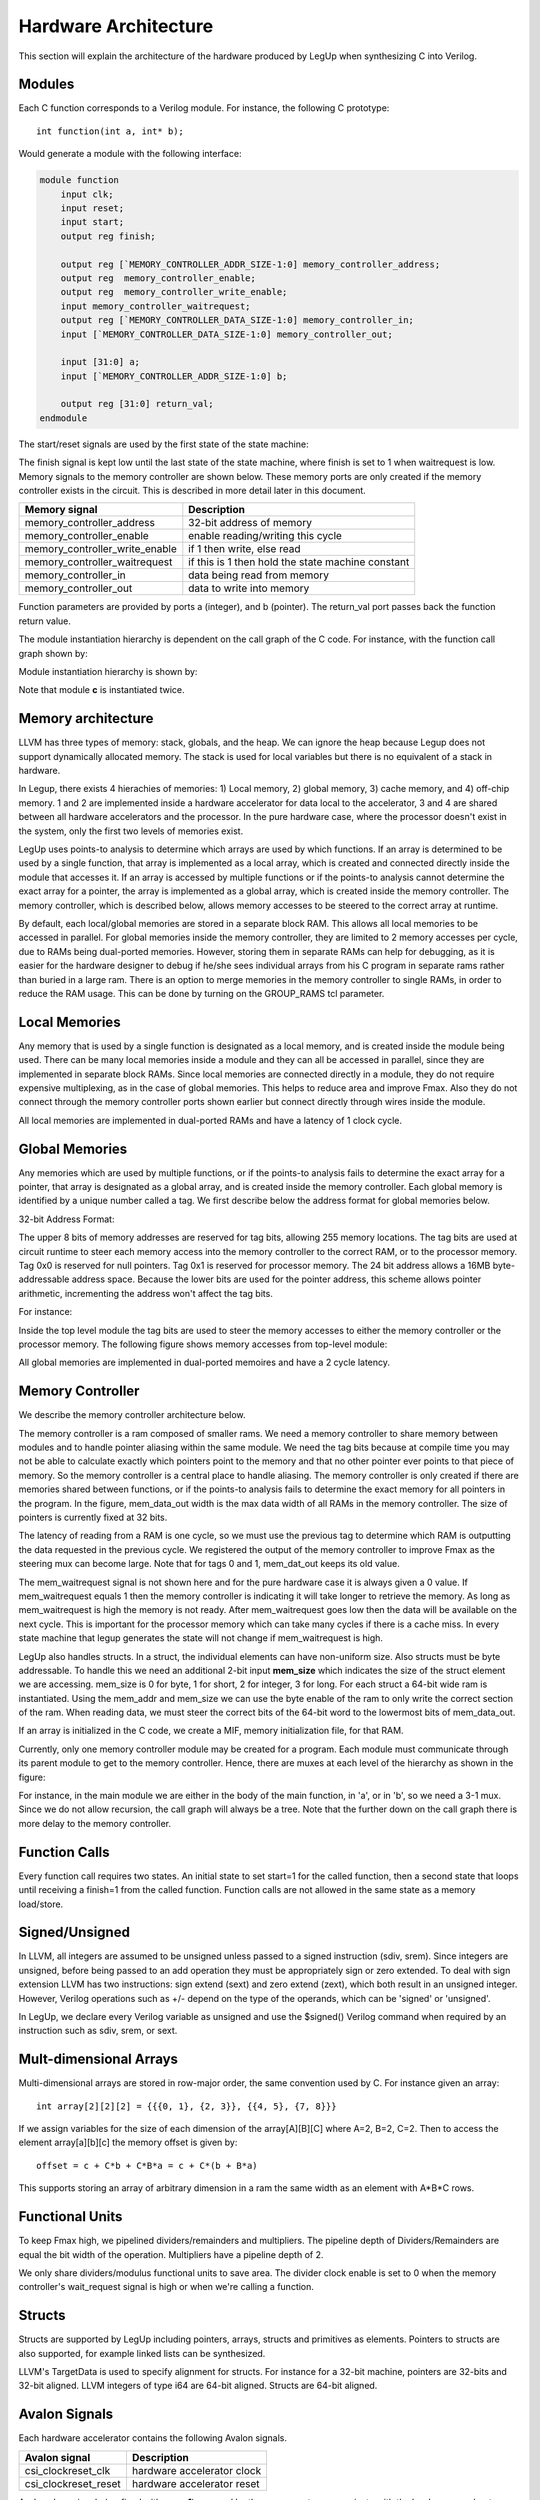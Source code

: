 .. highlight:: c

.. _hwarch:

Hardware Architecture
======================

This section will explain the architecture of the hardware produced by LegUp when
synthesizing C into Verilog.

Modules
--------

Each C function corresponds to a Verilog module. For instance, the following C
prototype::

    int function(int a, int* b);

Would generate a module with the following interface:

.. code-block:: v

    module function
        input clk;
        input reset;
        input start;
        output reg finish;

        output reg [`MEMORY_CONTROLLER_ADDR_SIZE-1:0] memory_controller_address;
        output reg  memory_controller_enable;
        output reg  memory_controller_write_enable;
        input memory_controller_waitrequest;
        output reg [`MEMORY_CONTROLLER_DATA_SIZE-1:0] memory_controller_in;
        input [`MEMORY_CONTROLLER_DATA_SIZE-1:0] memory_controller_out;

        input [31:0] a;
        input [`MEMORY_CONTROLLER_ADDR_SIZE-1:0] b;

        output reg [31:0] return_val;
    endmodule

    
The start/reset signals are used by the first state of the state machine:

.. image:: /images/first_state.*

The finish signal is kept low until the last state of the state machine, where
finish is set to 1 when waitrequest is low.
Memory signals to the memory controller are shown below. These memory ports
are only created if the memory controller exists in the circuit. This is 
described in more detail later in this document.

==============================  =============================
Memory signal                   Description
==============================  =============================
memory_controller_address       32-bit address of memory                          
memory_controller_enable        enable reading/writing this cycle                 
memory_controller_write_enable  if 1 then write, else read                        
memory_controller_waitrequest   if this is 1 then hold the state machine constant 
memory_controller_in            data being read from memory                       
memory_controller_out           data to write into memory                         
==============================  =============================


Function parameters are provided by ports a (integer), and b (pointer). The
return_val port passes back the function return value.

The module instantiation hierarchy is dependent on the call graph of the C
code. For instance, with the function call graph shown by:

.. image:: /images/call_graph.*

Module instantiation hierarchy is shown by:

.. image:: /images/call_hier.*

Note that module **c** is instantiated twice.

Memory architecture
--------------------

LLVM has three types of memory: stack, globals, and the heap. We can ignore the
heap because Legup does not support dynamically allocated memory. The stack is
used for local variables but there is no equivalent of a stack in hardware.

In Legup, there exists 4 hierachies of memories: 1) Local memory, 2) global memory,
3) cache memory, and 4) off-chip memory. 1 and 2 are implemented inside a 
hardware accelerator for data local to the accelerator, 
3 and 4 are shared between all hardware accelerators and the 
processor. In the pure hardware case, where the
processor doesn't exist in the system, only the first two 
levels of memories exist. 

LegUp uses points-to analysis to determine which arrays are used by which 
functions. If an array is determined to be used by a single function, that array
is implemented as a local array, which is created and connected directly  
inside the module that accesses it. If an array is accessed by multiple functions
or if the points-to analysis cannot determine the exact array for a pointer, the
array is implemented as a global array, which is created inside the memory
controller. The memory controller, which is described below, allows memory 
accesses to be steered to the correct array at runtime. 

By default, each local/global memories are stored in a separate block RAM. 
This allows all local memories to be accessed in parallel. For global memories
inside the memory controller, they are limited to 2 memory accesses per cycle, 
due to RAMs being dual-ported memories. However, storing them in separate RAMs
can help for debugging, as it is easier for the hardware designer to debug 
if he/she sees individual arrays from his C program in separate rams rather than 
buried in a large ram. 
There is an option to merge memories in the memory controller to single RAMs,
in order to reduce the RAM usage. This can be done by turning on the
GROUP_RAMS tcl parameter. 

Local Memories
------------------

Any memory that is used by a single function is designated as a local memory, 
and is created inside the module being used. There can be many local memories 
inside a module and they can all be accessed in parallel, since they are 
implemented in separate block RAMs. Since local memories are connected directly
in a module, they do not require expensive multiplexing, as in the case of 
global memories. This helps to reduce area and improve Fmax. Also they do not
connect through the memory controller ports shown earlier but connect directly 
through wires inside the module. 

All local memories are implemented in dual-ported RAMs and have a 
latency of 1 clock cycle. 


Global Memories
------------------

Any memories which are used by multiple functions, or if the points-to analysis
fails to determine the exact array for a pointer, that array is designated as a 
global array, and is created inside the memory controller.
Each global memory is identified by a unique number called a tag. 
We first describe below the address format for global memories below. 

32-bit Address Format:

.. image:: /images/memory_architecture.*


The upper 8 bits of memory addresses are reserved for tag bits, allowing
255 memory locations. The tag bits are used at circuit runtime to steer each 
memory access into the memory controller to the correct RAM, or to the processor
memory. 
Tag 0x0 is reserved for null pointers. Tag 0x1 is
reserved for processor memory. The 24 bit address allows a 16MB
byte-addressable address space. Because the lower bits are used for the
pointer address, this scheme allows pointer arithmetic, incrementing the
address won't affect the tag bits. 

For instance:

Inside the top level module the tag bits are used to steer the memory accesses
to either the memory controller or the processor memory. 
The following figure shows memory
accesses from top-level module:

.. image:: /images/top_level.*

All global memories are implemented in dual-ported memoires and have a 
2 cycle latency. 

Memory Controller
------------------

We describe the memory controller architecture below. 

.. image:: /images/mem_ctrl.*

The memory controller is a ram composed of smaller rams. We need a memory
controller to share memory between modules and to handle pointer aliasing
within the same module. We need the tag bits because at compile time you may 
not be able to calculate exactly which pointers point to the memory and 
that no other pointer ever points to that piece of memory. 
So the memory controller is a central place to handle aliasing. The memory 
controller is only created if there are memories shared between functions, 
or if the points-to analysis fails to determine the exact memory for 
all pointers in the program.
In the figure, mem_data_out width is the max data width of
all RAMs in the memory controller. The size of pointers is currently fixed at
32 bits. 

The latency of reading from a RAM
is one cycle, so we must use the previous tag to determine which
RAM is outputting the data requested in the previous cycle. We
registered the output of the memory controller to improve Fmax as the steering
mux can become large. Note that for tags 0 and 1, mem_dat_out keeps its old
value.

The mem_waitrequest signal is not shown here and for the pure hardware case 
it is always given a 0 value. 
If mem_waitrequest equals 1 then the memory controller is
indicating it will take longer to retrieve the memory. As long as
mem_waitrequest is high the memory is not ready. After mem_waitrequest goes low
then the data will be available on the next cycle. This is important for the
processor memory which can take many cycles if there is a cache miss. In every
state machine that legup generates the state will not change if mem_waitrequest
is high.

LegUp also handles structs. In a struct, the
individual elements can have non-uniform size. Also structs must be byte
addressable. To handle this we need an additional 2-bit input **mem_size** which
indicates the size of the struct element we are accessing. mem_size is 0 for
byte, 1 for short, 2 for integer, 3 for long. For each struct a 64-bit wide ram
is instantiated. Using the mem_addr and mem_size we can use the byte enable of
the ram to only write the correct section of the ram. When reading data, we
must steer the correct bits of the 64-bit word to the lowermost bits of
mem_data_out.

If an array is initialized in the C code, we create a MIF, memory initialization 
file, for that RAM. 

Currently, only one memory controller module may be created for a program. 
Each module must communicate through its parent
module to get to the memory controller. Hence, there are muxes at each level of
the hierarchy as shown in the figure:

.. image:: /images/call_graph_mux.*

For instance, in the main module we are either in the body of the main
function, in 'a', or in 'b', so we need a 3-1 mux. Since we do not allow
recursion, the call graph will always be a tree. Note that the further down on
the call graph there is more delay to the memory controller.


Function Calls
---------------

Every function call requires two states. An initial state to set start=1 for
the called function, then a second state that loops until receiving a finish=1
from the called function. Function calls are not allowed in the same state as a
memory load/store.

Signed/Unsigned
---------------

In LLVM, all integers are assumed to be unsigned unless passed to a signed
instruction (sdiv, srem). Since integers are unsigned, before being passed to
an add operation they must be appropriately sign or zero extended. To deal with
sign extension LLVM has two instructions: sign extend (sext) and zero extend
(zext), which both result in an unsigned integer. However, Verilog operations
such as +/- depend on the type of the operands, which can be 'signed' or
'unsigned'.

In LegUp, we declare every Verilog variable as unsigned and use the $signed()
Verilog command when required by an instruction such as sdiv, srem, or sext.

Mult-dimensional Arrays
------------------------

Multi-dimensional arrays are stored in row-major order, the same convention
used by C. For instance given an array::

    int array[2][2][2] = {{{0, 1}, {2, 3}}, {{4, 5}, {7, 8}}}

If we assign variables for the size of each dimension of the array[A][B][C]
where A=2, B=2, C=2. Then to access the element array[a][b][c] the memory
offset is given by::

     offset = c + C*b + C*B*a = c + C*(b + B*a)

This supports storing an array of arbitrary dimension in a ram the same width
as an element with A*B*C rows.

Functional Units
-----------------

To keep Fmax high, we pipelined dividers/remainders and multipliers. 
The pipeline depth of Dividers/Remainders are equal the bit width of the 
operation. Multipliers have a pipeline depth of 2. 

We only share dividers/modulus functional units to save area.
The divider clock enable is set to 0 when the memory controller's wait_request
signal is high or when we're calling a function.

Structs
--------

Structs are supported by LegUp including pointers, arrays, structs and
primitives as elements. Pointers to structs are also supported, for example
linked lists can be synthesized.

LLVM's TargetData is used to specify alignment for structs. For instance for a
32-bit machine, pointers are 32-bits and 32-bit aligned. LLVM integers of type
i64 are 64-bit aligned. Structs are 64-bit aligned.


Avalon Signals
---------------

Each hardware accelerator contains the following Avalon signals.

.. tabularcolumns:: |p{5cm}|p{10cm}|

==============================  =============================
Avalon signal                   Description
==============================  =============================
csi_clockreset_clk              hardware accelerator clock 
csi_clockreset_reset            hardware accelerator reset
==============================  =============================

Avalon slave signals (prefixed with **avs_s1**) are used by the processor to
communicate with the hardware accelerator

.. tabularcolumns:: |p{5cm}|p{10cm}|

==============================  =========================================================================================================================================================================
Avalon signal                   Description
==============================  =========================================================================================================================================================================
avs_s1_address                  address sent from processor to hardware accelerator. Determines which accelerator argument is being written or whether the processor is giving the start signal
avs_s1_read                     processor sets high to read return value from hardware accelerator
avs_s1_write                    processor sets high to write an argument or start the processor.
avs_s1_readdata                 accelerator sets this to the return data to send back to the processor
avs_s1_writedata                processor sets this to the value of the argument being written to the accelerator
==============================  =========================================================================================================================================================================

Avalon master signals (prefixed with **avm**) which talk to the on-chip data
cache.  These signals correspond to the memory-mapped address of the data
cache. 


.. tabularcolumns:: |p{5cm}|p{10cm}|

==============================  =========================================================================================================================================================================
Avalon signal                   Description
==============================  =========================================================================================================================================================================
avm_ACCEL_address               points to the memory-mapped address of the data cache
avm_ACCEL_read                  set high when accelerator is reading from memory
avm_ACCEL_write                 set high when accelerator is writing to memory
avm_ACCEL_readdata              data returned from memory when accelerator issues a read
avm_ACCEL_writedata             on a write, it sends the data to be written to memory, as well as the memory address and the size of the data (8bit, 16bit, 32bit, 64bit)
								on a read, it sends the memory address and the size of the data (8bit, 16bit, 32bit, 64bit)
avm_ACCEL_waitrequest           asserted until the read data is received
==============================  =========================================================================================================================================================================

The on-chip data cache is a write-through cache, hence when an accelerator or
the processor writes to the cache, the cache controller also sends the data to
the off-chip main memory. 

If a memory read results in a cache miss, the cache controller will access off-chip main
memory to get the data, which will be written to the cache and also returned to
the accelerator.

For parallel execution which uses either a mutex or a barrier, the following Avalon signals are also created. This Avalon master is used to communicate with the mutex
to either lock (pthread_mutex_lock) or unlock (pthread_mutex_unlock), and also used communicate with the barrier to initialize (pthread_barrier_init) 
and poll on the barrier (pthread_barrier_wait) until all threads have reached the barrier. 

.. tabularcolumns:: |p{5cm}|p{10cm}|

==============================  =============================
Avalon signal                   Description
==============================  =============================
avm_API_address                 points to the memory-mapped address of mutex, barrier
avm_API_read                    set high when accelerator is reading from mutex, barrier
avm_API_write                   set high when accelerator is writing to mutex, barrier
avm_API_readdata                data returned from mutex, barrier when accelerator issues a read
avm_API_writedata               data written to mutex, barrier when accelerator issues a read
avm_API_waitrequest             asserted until the read data is received
==============================  =============================

